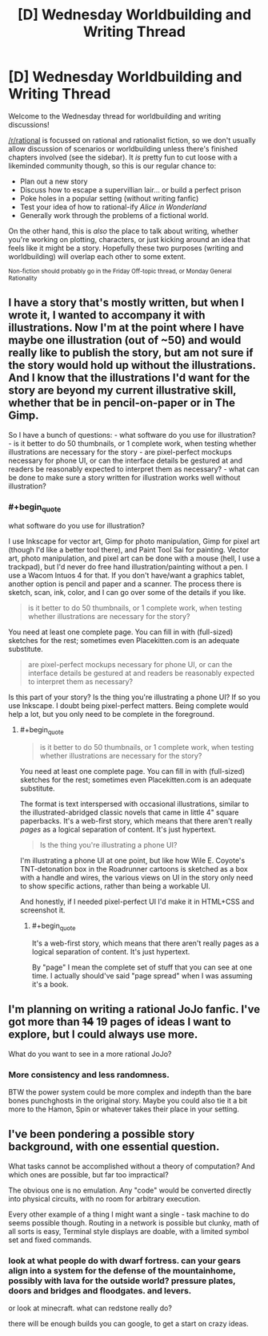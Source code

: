 #+TITLE: [D] Wednesday Worldbuilding and Writing Thread

* [D] Wednesday Worldbuilding and Writing Thread
:PROPERTIES:
:Author: AutoModerator
:Score: 7
:DateUnix: 1571238309.0
:END:
Welcome to the Wednesday thread for worldbuilding and writing discussions!

[[/r/rational]] is focussed on rational and rationalist fiction, so we don't usually allow discussion of scenarios or worldbuilding unless there's finished chapters involved (see the sidebar). It /is/ pretty fun to cut loose with a likeminded community though, so this is our regular chance to:

- Plan out a new story
- Discuss how to escape a supervillian lair... or build a perfect prison
- Poke holes in a popular setting (without writing fanfic)
- Test your idea of how to rational-ify /Alice in Wonderland/
- Generally work through the problems of a fictional world.

On the other hand, this is /also/ the place to talk about writing, whether you're working on plotting, characters, or just kicking around an idea that feels like it might be a story. Hopefully these two purposes (writing and worldbuilding) will overlap each other to some extent.

^{Non-fiction should probably go in the Friday Off-topic thread, or Monday General Rationality}


** I have a story that's mostly written, but when I wrote it, I wanted to accompany it with illustrations. Now I'm at the point where I have maybe one illustration (out of ~50) and would really like to publish the story, but am not sure if the story would hold up without the illustrations. And I know that the illustrations I'd want for the story are beyond my current illustrative skill, whether that be in pencil-on-paper or in The Gimp.

So I have a bunch of questions: - what software do you use for illustration? - is it better to do 50 thumbnails, or 1 complete work, when testing whether illustrations are necessary for the story - are pixel-perfect mockups necessary for phone UI, or can the interface details be gestured at and readers be reasonably expected to interpret them as necessary? - what can be done to make sure a story written for illustration works well without illustration?
:PROPERTIES:
:Author: red_adair
:Score: 2
:DateUnix: 1571242673.0
:END:

*** #+begin_quote
  what software do you use for illustration?
#+end_quote

I use Inkscape for vector art, Gimp for photo manipulation, Gimp for pixel art (though I'd like a better tool there), and Paint Tool Sai for painting. Vector art, photo manipulation, and pixel art can be done with a mouse (hell, I use a trackpad), but I'd never do free hand illustration/painting without a pen. I use a Wacom Intuos 4 for that. If you don't have/want a graphics tablet, another option is pencil and paper and a scanner. The process there is sketch, scan, ink, color, and I can go over some of the details if you like.

#+begin_quote
  is it better to do 50 thumbnails, or 1 complete work, when testing whether illustrations are necessary for the story?
#+end_quote

You need at least one complete page. You can fill in with (full-sized) sketches for the rest; sometimes even Placekitten.com is an adequate substitute.

#+begin_quote
  are pixel-perfect mockups necessary for phone UI, or can the interface details be gestured at and readers be reasonably expected to interpret them as necessary?
#+end_quote

Is this part of your story? Is the thing you're illustrating a phone UI? If so you use Inkscape. I doubt being pixel-perfect matters. Being complete would help a lot, but you only need to be complete in the foreground.
:PROPERTIES:
:Author: jtolmar
:Score: 4
:DateUnix: 1571244347.0
:END:

**** #+begin_quote

  #+begin_quote
    is it better to do 50 thumbnails, or 1 complete work, when testing whether illustrations are necessary for the story?
  #+end_quote

  You need at least one complete page. You can fill in with (full-sized) sketches for the rest; sometimes even Placekitten.com is an adequate substitute.
#+end_quote

The format is text interspersed with occasional illustrations, similar to the illustrated-abridged classic novels that came in little 4" square paperbacks. It's a web-first story, which means that there aren't really /pages/ as a logical separation of content. It's just hypertext.

#+begin_quote
  Is the thing you're illustrating a phone UI?
#+end_quote

I'm illustrating a phone UI at one point, but like how Wile E. Coyote's TNT-detonation box in the Roadrunner cartoons is sketched as a box with a handle and wires, the various views on UI in the story only need to show specific actions, rather than being a workable UI.

And honestly, if I needed pixel-perfect UI I'd make it in HTML+CSS and screenshot it.
:PROPERTIES:
:Author: red_adair
:Score: 1
:DateUnix: 1571324665.0
:END:

***** #+begin_quote
  It's a web-first story, which means that there aren't really pages as a logical separation of content. It's just hypertext.
#+end_quote

By "page" I mean the complete set of stuff that you can see at one time. I actually should've said "page spread" when I was assuming it's a book.
:PROPERTIES:
:Author: jtolmar
:Score: 1
:DateUnix: 1571342669.0
:END:


** I'm planning on writing a rational JoJo fanfic. I've got more than +14+ 19 pages of ideas I want to explore, but I could always use more.

What do you want to see in a more rational JoJo?
:PROPERTIES:
:Author: dinoseen
:Score: 2
:DateUnix: 1571270923.0
:END:

*** More consistency and less randomness.

BTW the power system could be more complex and indepth than the bare bones punchghosts in the original story. Maybe you could also tie it a bit more to the Hamon, Spin or whatever takes their place in your setting.
:PROPERTIES:
:Author: Jakkubus
:Score: 1
:DateUnix: 1571320135.0
:END:


** I've been pondering a possible story background, with one essential question.

What tasks cannot be accomplished without a theory of computation? And which ones are possible, but far too impractical?

The obvious one is no emulation. Any "code" would be converted directly into physical circuits, with no room for arbitrary execution.

Every other example of a thing I might want a single - task machine to do seems possible though. Routing in a network is possible but clunky, math of all sorts is easy, Terminal style displays are doable, with a limited symbol set and fixed commands.
:PROPERTIES:
:Author: Tetragramm
:Score: 1
:DateUnix: 1571244131.0
:END:

*** look at what people do with dwarf fortress. can your gears align into a system for the defense of the mountainhome, possibly with lava for the outside world? pressure plates, doors and bridges and floodgates. and levers.

or look at minecraft. what can redstone really do?

there will be enough builds you can google, to get a start on crazy ideas.
:PROPERTIES:
:Author: Teulisch
:Score: 1
:DateUnix: 1571320685.0
:END:
